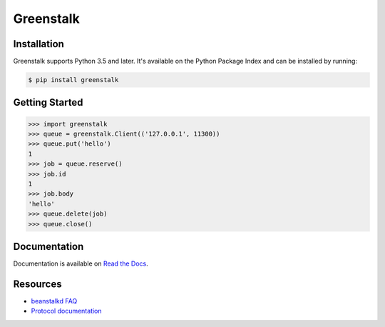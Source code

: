 Greenstalk
==========

.. image:: https://img.shields.io/pypi/v/greenstalk.svg
    :target: https://pypi.org/project/greenstalk/

.. image:: https://secure.travis-ci.org/justinmayhew/greenstalk.svg?branch=master
    :target: https://travis-ci.org/justinmayhew/greenstalk

.. image:: https://codecov.io/github/justinmayhew/greenstalk/coverage.svg?branch=master
    :target: https://codecov.io/github/justinmayhew/greenstalk

Installation
------------

Greenstalk supports Python 3.5 and later. It's available on the Python Package
Index and can be installed by running:

.. code-block:: bash

    $ pip install greenstalk

Getting Started
---------------

.. code-block:: pycon

    >>> import greenstalk
    >>> queue = greenstalk.Client(('127.0.0.1', 11300))
    >>> queue.put('hello')
    1
    >>> job = queue.reserve()
    >>> job.id
    1
    >>> job.body
    'hello'
    >>> queue.delete(job)
    >>> queue.close()

Documentation
-------------

Documentation is available on `Read the Docs
<https://greenstalk.readthedocs.io/>`_.

Resources
---------

- `beanstalkd FAQ <https://github.com/beanstalkd/beanstalkd/wiki/faq>`_
- `Protocol documentation
  <https://raw.githubusercontent.com/beanstalkd/beanstalkd/master/doc/protocol.txt>`_

